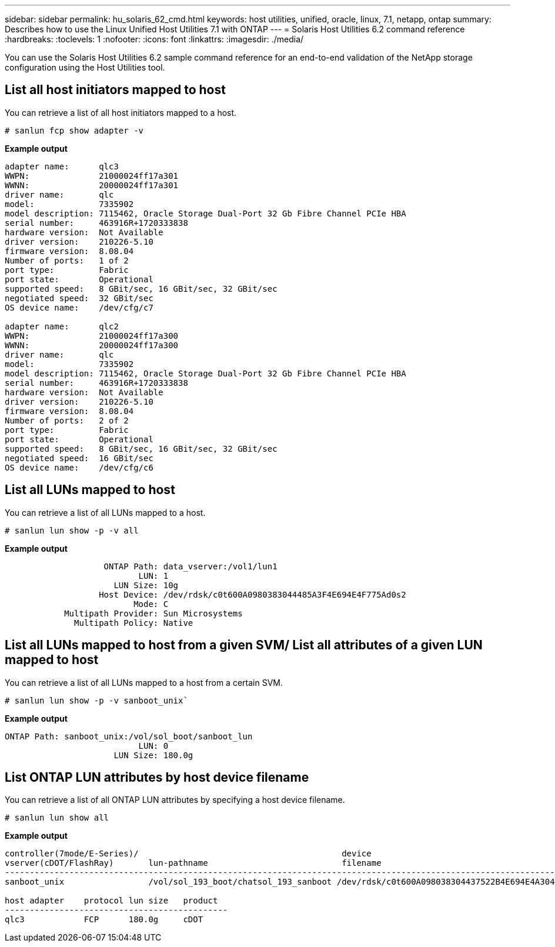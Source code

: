 ---
sidebar: sidebar
permalink: hu_solaris_62_cmd.html
keywords: host utilities, unified, oracle, linux, 7.1, netapp, ontap
summary: Describes how to use the Linux Unified Host Utilities 7.1 with ONTAP
---
= Solaris Host Utilities 6.2 command reference 
:hardbreaks:
:toclevels: 1
:nofooter:
:icons: font
:linkattrs:
:imagesdir: ./media/

[.lead]
You can use the Solaris Host Utilities 6.2 sample command reference for an end-to-end validation of the NetApp storage configuration using the Host Utilities tool.

== List all host initiators mapped to host
You can retrieve a list of all host initiators mapped to a host.

[source,cli]
----
# sanlun fcp show adapter -v
----
*Example output*
----
adapter name:      qlc3
WWPN:              21000024ff17a301
WWNN:              20000024ff17a301
driver name:       qlc
model:             7335902
model description: 7115462, Oracle Storage Dual-Port 32 Gb Fibre Channel PCIe HBA
serial number:     463916R+1720333838
hardware version:  Not Available
driver version:    210226-5.10
firmware version:  8.08.04
Number of ports:   1 of 2
port type:         Fabric
port state:        Operational
supported speed:   8 GBit/sec, 16 GBit/sec, 32 GBit/sec
negotiated speed:  32 GBit/sec
OS device name:    /dev/cfg/c7

adapter name:      qlc2
WWPN:              21000024ff17a300
WWNN:              20000024ff17a300
driver name:       qlc
model:             7335902
model description: 7115462, Oracle Storage Dual-Port 32 Gb Fibre Channel PCIe HBA
serial number:     463916R+1720333838
hardware version:  Not Available
driver version:    210226-5.10
firmware version:  8.08.04
Number of ports:   2 of 2
port type:         Fabric
port state:        Operational
supported speed:   8 GBit/sec, 16 GBit/sec, 32 GBit/sec
negotiated speed:  16 GBit/sec
OS device name:    /dev/cfg/c6
----


== List all LUNs mapped to host
You can retrieve a list of all LUNs mapped to a host.

[source,cli]
----
# sanlun lun show -p -v all
----
*Example output*
----

                    ONTAP Path: data_vserver:/vol1/lun1
                           LUN: 1
                      LUN Size: 10g
                   Host Device: /dev/rdsk/c0t600A0980383044485A3F4E694E4F775Ad0s2
                          Mode: C
            Multipath Provider: Sun Microsystems
              Multipath Policy: Native

----

== List all LUNs mapped to host from a given SVM/ List all attributes of a given LUN mapped to host

You can retrieve a list of all LUNs mapped to a host from a certain SVM.

[source,cli]
----
# sanlun lun show -p -v sanboot_unix`
----
*Example output*
----
ONTAP Path: sanboot_unix:/vol/sol_boot/sanboot_lun
                           LUN: 0
                      LUN Size: 180.0g

----

== List ONTAP LUN attributes by host device filename
You can retrieve a list of all ONTAP LUN attributes by specifying a host device filename.

[source,cli]
----
# sanlun lun show all
----
*Example output*
----
controller(7mode/E-Series)/                                         device
vserver(cDOT/FlashRay)       lun-pathname                           filename
---------------------------------------------------------------------------------------------------------------
sanboot_unix                 /vol/sol_193_boot/chatsol_193_sanboot /dev/rdsk/c0t600A098038304437522B4E694E4A3043d0s2

host adapter    protocol lun size   product
---------------------------------------------
qlc3            FCP      180.0g     cDOT
----

